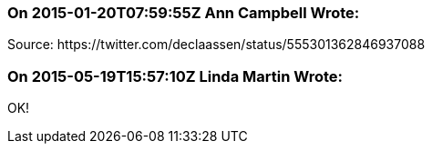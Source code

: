 === On 2015-01-20T07:59:55Z Ann Campbell Wrote:
Source: \https://twitter.com/declaassen/status/555301362846937088

=== On 2015-05-19T15:57:10Z Linda Martin Wrote:
OK!


